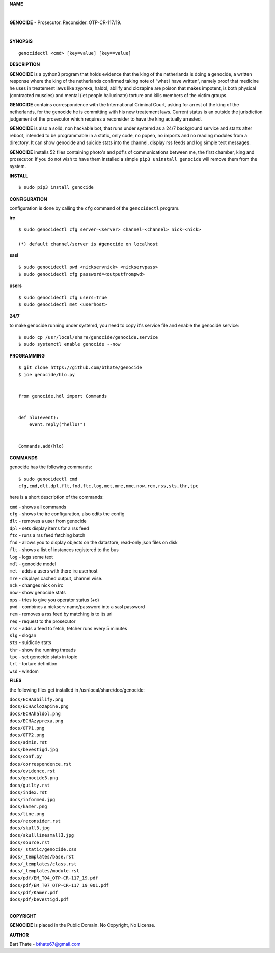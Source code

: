 **NAME**

|

**GENOCIDE** - Prosecutor. Reconsider. OTP-CR-117/19. 

| 

**SYNOPSIS**

::

    genocidectl <cmd> [key=value] [key==value]


**DESCRIPTION**


**GENOCIDE** is a python3 program that holds evidence that the king of the
netherlands is doing a genocide, a written response where the king of
the netherlands confirmed taking note of “what i have written”, namely
proof that medicine he uses in treatement laws like zyprexa, haldol,
abilify and clozapine are poison that makes impotent, is both physical
(contracted muscles) and mental (let people hallucinate) torture and kills
members of the victim groups.

**GENOCIDE** contains correspondence with the International Criminal Court, 
asking for arrest of the king of the netherlands, for the genocide he is
committing with his new treatement laws. Current status is an outside the
jurisdiction judgement of the prosecutor which requires a reconsider to have
the king actually arrested.

**GENOCIDE** is also a solid, non hackable bot, that runs under systemd as a 
24/7 background service and starts after reboot, intended to be programmable
in a static, only code, no popen, no imports and no reading modules from a
directory. It can show genocide and suicide stats into the channel, display rss
feeds and log simple text messages.

**GENOCIDE** installs 52 files containing photo's and pdf's of communications
between me, the first chamber, king and prosecutor. If you do not wish to have
them installed a simple ``pip3 uninstall genocide`` will remove them from the
system.  


**INSTALL**

::

 $ sudo pip3 install genocide


**CONFIGURATION**


configuration is done by calling the ``cfg`` command of the ``genocidectl``
program.


**irc**

::

  $ sudo genocidectl cfg server=<server> channel=<channel> nick=<nick>

  (*) default channel/server is #genocide on localhost


**sasl**

::

  $ sudo genocidectl pwd <nickservnick> <nickservpass>
  $ sudo genocidectl cfg password=<outputfrompwd>

**users**

::

  $ sudo genocidectl cfg users=True
  $ sudo genocidectl met <userhost>

**24/7**

to make genocide running under systemd, you need to copy it's service file
and enable the genocide service::

 $ sudo cp /usr/local/share/genocide/genocide.service
 $ sudo systemctl enable genocide --now


**PROGRAMMING**

::

  $ git clone https://github.com/bthate/genocide
  $ joe genocide/hlo.py


  from genocide.hdl import Commands


  def hlo(event):
      event.reply("hello!")


  Commands.add(hlo)


**COMMANDS**

genocide has the following commands::

 $ sudo genocidectl cmd
 cfg,cmd,dlt,dpl,flt,fnd,ftc,log,met,mre,nme,now,rem,rss,sts,thr,tpc

here is a short description of the commands:

| ``cmd`` - shows all commands
| ``cfg`` - shows the irc configuration, also edits the config
| ``dlt`` - removes a user from genocide
| ``dpl`` - sets display items for a rss feed
| ``ftc`` - runs a rss feed fetching batch
| ``fnd`` - allows you to display objects on the datastore, read-only json files on disk 
| ``flt`` - shows a list of instances registered to the bus
| ``log`` - logs some text
| ``mdl`` - genocide model
| ``met`` - adds a users with there irc userhost
| ``mre`` - displays cached output, channel wise.
| ``nck`` - changes nick on irc
| ``now`` - show genocide stats
| ``ops`` - tries to give you operator status (+o)
| ``pwd`` - combines a nickserv name/password into a sasl password
| ``rem`` - removes a rss feed by matching is to its url
| ``req`` - request to the prosecutor
| ``rss`` - adds a feed to fetch, fetcher runs every 5 minutes
| ``slg`` - slogan
| ``sts`` - suidicde stats
| ``thr`` - show the running threads
| ``tpc`` - set genocide stats in topic
| ``trt`` - torture definition
| ``wsd`` - wisdom


**FILES**


the following files get installed in /usr/local/share/doc/genocide:

| ``docs/ECHAabilify.png``
| ``docs/ECHAclozapine.png``
| ``docs/ECHAhaldol.png``
| ``docs/ECHAzyprexa.png``
| ``docs/OTP1.png``
| ``docs/OTP2.png``
| ``docs/admin.rst``
| ``docs/bevestigd.jpg``
| ``docs/conf.py``
| ``docs/correspondence.rst``
| ``docs/evidence.rst``
| ``docs/genocide3.png``
| ``docs/guilty.rst``
| ``docs/index.rst``
| ``docs/informed.jpg``
| ``docs/kamer.png``
| ``docs/line.png``
| ``docs/reconsider.rst``
| ``docs/skull3.jpg``
| ``docs/skulllinesmall3.jpg``
| ``docs/source.rst``
| ``docs/_static/genocide.css``
| ``docs/_templates/base.rst``
| ``docs/_templates/class.rst``
| ``docs/_templates/module.rst``
| ``docs/pdf/EM_T04_OTP-CR-117_19.pdf``
| ``docs/pdf/EM_T07_OTP-CR-117_19_001.pdf``
| ``docs/pdf/Kamer.pdf``
| ``docs/pdf/bevestigd.pdf``
|

**COPYRIGHT**

**GENOCIDE** is placed in the Public Domain. No Copyright, No License.

**AUTHOR**

Bart Thate - bthate67@gmail.com

